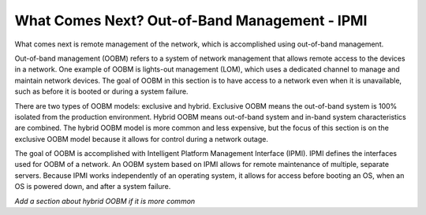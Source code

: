 



What Comes Next? Out-of-Band Management - IPMI
==============================================

What comes next is remote management of the network, which is accomplished using out-of-band management. 

Out-of-band management (OOBM) refers to a system of network management that allows remote access to the devices in a network. One example of OOBM is lights-out management (LOM), which uses a dedicated channel to manage and maintain network devices. The goal of OOBM in this section is to have access to a network even when it is unavailable, such as before it is booted or during a system failure. 

There are two types of OOBM models: exclusive and hybrid. Exclusive OOBM means the out-of-band system is 100% isolated from the production environment. Hybrid OOBM means out-of-band system and in-band system characteristics are combined. The hybrid OOBM model is more common and less expensive, but the focus of this section is on the exclusive OOBM model because it allows for control during a network outage. 

The goal of OOBM is accomplished with Intelligent Platform Management Interface (IPMI). IPMI defines the interfaces used for OOBM of a network. An OOBM system based on IPMI allows for remote maintenance of multiple, separate servers. Because IPMI works independently of an operating system, it allows for access before booting an OS, when an OS is powered down, and after a system failure. 

*Add a section about hybrid OOBM if it is more common*